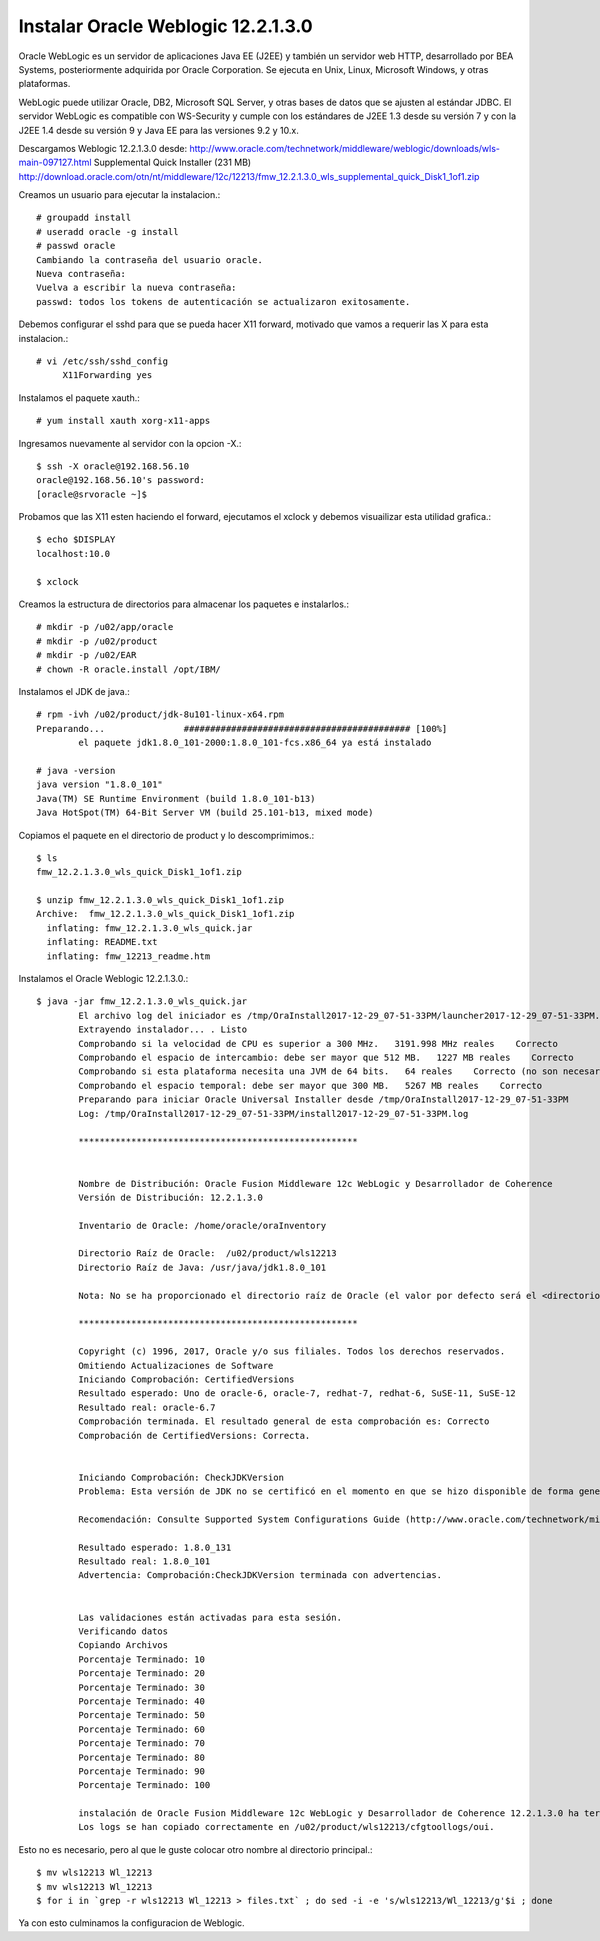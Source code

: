 Instalar Oracle Weblogic 12.2.1.3.0
====================================

Oracle WebLogic es un servidor de aplicaciones Java EE (J2EE) y también un servidor web HTTP, desarrollado por BEA Systems, posteriormente adquirida por Oracle Corporation. Se ejecuta en Unix, Linux, Microsoft Windows, y otras plataformas.

WebLogic puede utilizar Oracle, DB2, Microsoft SQL Server, y otras bases de datos que se ajusten al estándar JDBC. El servidor WebLogic es compatible con WS-Security y cumple con los estándares de J2EE 1.3 desde su versión 7 y con la J2EE 1.4 desde su versión 9 y Java EE para las versiones 9.2 y 10.x.

Descargamos Weblogic 12.2.1.3.0 desde: http://www.oracle.com/technetwork/middleware/weblogic/downloads/wls-main-097127.html
Supplemental Quick Installer (231 MB) http://download.oracle.com/otn/nt/middleware/12c/12213/fmw_12.2.1.3.0_wls_supplemental_quick_Disk1_1of1.zip

Creamos un usuario para ejecutar la instalacion.::

	# groupadd install
	# useradd oracle -g install
	# passwd oracle
	Cambiando la contraseña del usuario oracle.
	Nueva contraseña: 
	Vuelva a escribir la nueva contraseña: 
	passwd: todos los tokens de autenticación se actualizaron exitosamente.

Debemos configurar el sshd para que se pueda hacer X11 forward, motivado que vamos a requerir las X para esta instalacion.::

	# vi /etc/ssh/sshd_config
	     X11Forwarding yes

Instalamos el paquete xauth.::

	# yum install xauth xorg-x11-apps

Ingresamos nuevamente al servidor con la opcion -X.::

	$ ssh -X oracle@192.168.56.10
	oracle@192.168.56.10's password: 
	[oracle@srvoracle ~]$ 

Probamos que las X11 esten haciendo el forward, ejecutamos el xclock y debemos visuailizar esta utilidad grafica.::

	$ echo $DISPLAY
	localhost:10.0

	$ xclock

Creamos la estructura de directorios para almacenar los paquetes e instalarlos.::

	# mkdir -p /u02/app/oracle
	# mkdir -p /u02/product
	# mkdir -p /u02/EAR
	# chown -R oracle.install /opt/IBM/

Instalamos el JDK de java.::

	# rpm -ivh /u02/product/jdk-8u101-linux-x64.rpm 
	Preparando...               ########################################### [100%]
		el paquete jdk1.8.0_101-2000:1.8.0_101-fcs.x86_64 ya está instalado

	# java -version
	java version "1.8.0_101"
	Java(TM) SE Runtime Environment (build 1.8.0_101-b13)
	Java HotSpot(TM) 64-Bit Server VM (build 25.101-b13, mixed mode)


Copiamos el paquete en el directorio de product y lo descomprimimos.::

	$ ls
	fmw_12.2.1.3.0_wls_quick_Disk1_1of1.zip

	$ unzip fmw_12.2.1.3.0_wls_quick_Disk1_1of1.zip 
	Archive:  fmw_12.2.1.3.0_wls_quick_Disk1_1of1.zip
	  inflating: fmw_12.2.1.3.0_wls_quick.jar  
	  inflating: README.txt              
	  inflating: fmw_12213_readme.htm  

Instalamos el Oracle Weblogic 12.2.1.3.0.::

	$ java -jar fmw_12.2.1.3.0_wls_quick.jar
		El archivo log del iniciador es /tmp/OraInstall2017-12-29_07-51-33PM/launcher2017-12-29_07-51-33PM.log.
		Extrayendo instalador... . Listo
		Comprobando si la velocidad de CPU es superior a 300 MHz.   3191.998 MHz reales    Correcto
		Comprobando el espacio de intercambio: debe ser mayor que 512 MB.   1227 MB reales    Correcto
		Comprobando si esta plataforma necesita una JVM de 64 bits.   64 reales    Correcto (no son necesarios 64 bits)
		Comprobando el espacio temporal: debe ser mayor que 300 MB.   5267 MB reales    Correcto
		Preparando para iniciar Oracle Universal Installer desde /tmp/OraInstall2017-12-29_07-51-33PM
		Log: /tmp/OraInstall2017-12-29_07-51-33PM/install2017-12-29_07-51-33PM.log

		*****************************************************


		Nombre de Distribución: Oracle Fusion Middleware 12c WebLogic y Desarrollador de Coherence
		Versión de Distribución: 12.2.1.3.0

		Inventario de Oracle: /home/oracle/oraInventory

		Directorio Raíz de Oracle:  /u02/product/wls12213
		Directorio Raíz de Java: /usr/java/jdk1.8.0_101

		Nota: No se ha proporcionado el directorio raíz de Oracle (el valor por defecto será el <directorio de trabajo actual>/wls12213)

		*****************************************************

		Copyright (c) 1996, 2017, Oracle y/o sus filiales. Todos los derechos reservados.
		Omitiendo Actualizaciones de Software
		Iniciando Comprobación: CertifiedVersions
		Resultado esperado: Uno de oracle-6, oracle-7, redhat-7, redhat-6, SuSE-11, SuSE-12
		Resultado real: oracle-6.7
		Comprobación terminada. El resultado general de esta comprobación es: Correcto
		Comprobación de CertifiedVersions: Correcta.


		Iniciando Comprobación: CheckJDKVersion
		Problema: Esta versión de JDK no se certificó en el momento en que se hizo disponible de forma general. Puede que se haya certificado teniendo en cuenta la disponibilidad general.

		Recomendación: Consulte Supported System Configurations Guide (http://www.oracle.com/technetwork/middleware/ias/downloads/fusion-certification-100350.html) para obtener más información. Pulse "Siguiente" si desea continuar.

		Resultado esperado: 1.8.0_131
		Resultado real: 1.8.0_101
		Advertencia: Comprobación:CheckJDKVersion terminada con advertencias.


		Las validaciones están activadas para esta sesión.
		Verificando datos
		Copiando Archivos
		Porcentaje Terminado: 10
		Porcentaje Terminado: 20
		Porcentaje Terminado: 30
		Porcentaje Terminado: 40
		Porcentaje Terminado: 50
		Porcentaje Terminado: 60
		Porcentaje Terminado: 70
		Porcentaje Terminado: 80
		Porcentaje Terminado: 90
		Porcentaje Terminado: 100

		instalación de Oracle Fusion Middleware 12c WebLogic y Desarrollador de Coherence 12.2.1.3.0 ha terminado correctamente.
		Los logs se han copiado correctamente en /u02/product/wls12213/cfgtoollogs/oui.

Esto no es necesario, pero al que le guste colocar otro nombre al directorio principal.::

	$ mv wls12213 Wl_12213
	$ mv wls12213 Wl_12213
	$ for i in `grep -r wls12213 Wl_12213 > files.txt` ; do sed -i -e 's/wls12213/Wl_12213/g'$i ; done

Ya con esto culminamos la configuracion de Weblogic.

	


